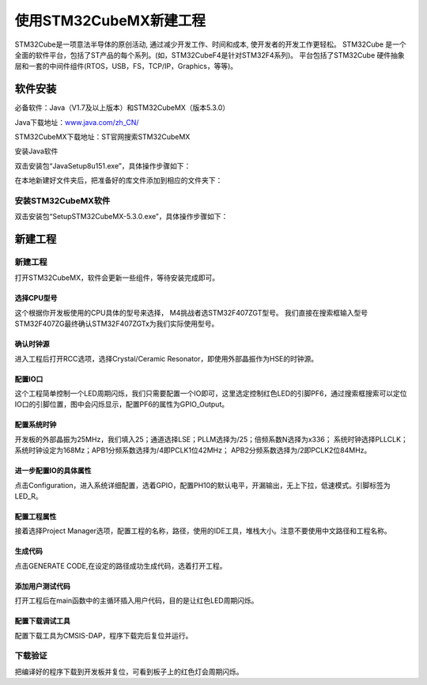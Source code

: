 .. vim: syntax=rst

使用STM32CubeMX新建工程
-----------------------

STM32Cube是一项意法半导体的原创活动, 通过减少开发工作、时间和成本, 使开发者的开发工作更轻松。
STM32Cube 是一个全面的软件平台，包括了ST产品的每个系列。(如，STM32CubeF4是针对STM32F4系列)。
平台包括了STM32Cube 硬件抽象层和一套的中间件组件(RTOS，USB，FS，TCP/IP，Graphics，等等)。

软件安装
~~~~~~~~~~~~~~~~~

必备软件：Java（V1.7及以上版本）和STM32CubeMX（版本5.3.0）

Java下载地址：\ `www.java.com/zh_CN/ <https://www.java.com/zh_CN/>`__

STM32CubeMX下载地址：ST官网搜索STM32CubeMX

安装Java软件

双击安装包“JavaSetup8u151.exe”，具体操作步骤如下：

.. image:: media/image1.png
   :align: center
   :alt: 图 10‑1 Java安装步骤1
   :name: 图10_1

.. image:: media/image2.png
   :align: center
   :alt: 图 10‑2 Java安装步骤2
   :name: 图10_2

.. image:: media/image3.png
   :align: center
   :alt: 图 10‑3 Java验证成功
   :name: 图10_3

在本地新建好文件夹后，把准备好的库文件添加到相应的文件夹下：

安装STM32CubeMX软件
**********************

双击安装包“SetupSTM32CubeMX-5.3.0.exe”，具体操作步骤如下：

.. image:: media/image4.png
   :align: center
   :alt: 图 10‑4 STM32CubeMX启动安装
   :name: 图10_4

.. image:: media/image5.png
   :align: center
   :alt: 图 10‑5 STM32CubeMX接受本许可协议的条款
   :name: 图10_5

.. image:: media/image6.png
   :align: center
   :alt: 图 10‑6 STM32CubeMX指定安装路径
   :name: 图10_6

.. image:: media/image7.png
   :align: center
   :alt: 图 10‑7 STM32CubeMX创建快捷方式
   :name: 图10_7

.. image:: media/image8.png
   :align: center
   :alt: 图 10‑8 STM32CubeMX完成安装
   :name: 图10_8

新建工程
~~~~~~~~~~~~~~~~~~~~~

新建工程
*********************

打开STM32CubeMX，软件会更新一些组件，等待安装完成即可。

.. image:: media/image9.png
   :align: center
   :alt: 图 10‑9 CubeMX安装组件
   :name: 图10_9

选择CPU型号
......................

这个根据你开发板使用的CPU具体的型号来选择， M4挑战者选STM32F407ZGT型号。
我们直接在搜索框输入型号STM32F407ZG最终确认STM32F407ZGTx为我们实际使用型号。

.. image:: media/image10.png
   :align: center
   :alt: 图 10‑10 选择具体的CPU型号
   :name: 图10_10

确认时钟源
......................

进入工程后打开RCC选项，选择Crystal/Ceramic
Resonator，即使用外部晶振作为HSE的时钟源。

.. image:: media/image11.png
   :align: center
   :alt: 图 10‑11 选择时钟源
   :name: 图10_11

配置IO口
......................

这个工程简单控制一个LED周期闪烁，我们只需要配置一个IO即可，这里选定控制红色LED的引脚PF6，通过搜索框搜索可以定位IO口的引脚位置，图中会闪烁显示，配置PF6的属性为GPIO_Output。

.. image:: media/image12.png
   :align: center
   :alt: 图 10‑12 查找IO口
   :name: 图10_12

.. image:: media/image13.png
   :align: center
   :alt: 图 10‑13 配置IO口属性
   :name: 图10_13

配置系统时钟
......................

开发板的外部晶振为25MHz，我们填入25；通道选择LSE；PLLM选择为/25；倍频系数N选择为x336；
系统时钟选择PLLCLK；系统时钟设定为168Mz；APB1分频系数选择为/4即PCLK1位42MHz；
APB2分频系数选择为/2即PCLK2位84MHz。

.. image:: media/image14.png
   :align: center
   :alt: 图 10‑14 如何在工程中添加文件
   :name: 图10_14

进一步配置IO的具体属性
............................................

点击Configuration，进入系统详细配置，选着GPIO，配置PH10的默认电平，开漏输出，无上下拉，低速模式。引脚标签为LED_R。

.. image:: media/image15.png
   :align: center
   :alt: 图 10‑15 设置文件是否加入编译
   :name: 图10_15

配置工程属性
......................

接着选择Project Manager选项，配置工程的名称，路径，使用的IDE工具，堆栈大小。注意不要使用中文路径和工程名称。

.. image:: media/image16.png
   :align: center
   :alt: 图 10‑16 配置工程属性
   :name: 图10_16

生成代码
......................

点击GENERATE CODE,在设定的路径成功生成代码，选着打开工程。

.. image:: media/image16.png
   :align: center
   :alt: 图 10‑17成功生成代码
   :name: 图10_17

添加用户测试代码
......................

打开工程后在main函数中的主循环插入用户代码，目的是让红色LED周期闪烁。

.. image:: media/image16.png
   :align: center
   :alt: 图 10‑18添加用户测试代码
   :name: 图10_18

配置下载调试工具
......................

配置下载工具为CMSIS-DAP，程序下载完后复位并运行。

.. image:: media/image16.png
   :align: center
   :alt: 图 10‑19配置下载调试工具
   :name: 图10_19

下载验证
*******************

把编译好的程序下载到开发板并复位，可看到板子上的红色灯会周期闪烁。
